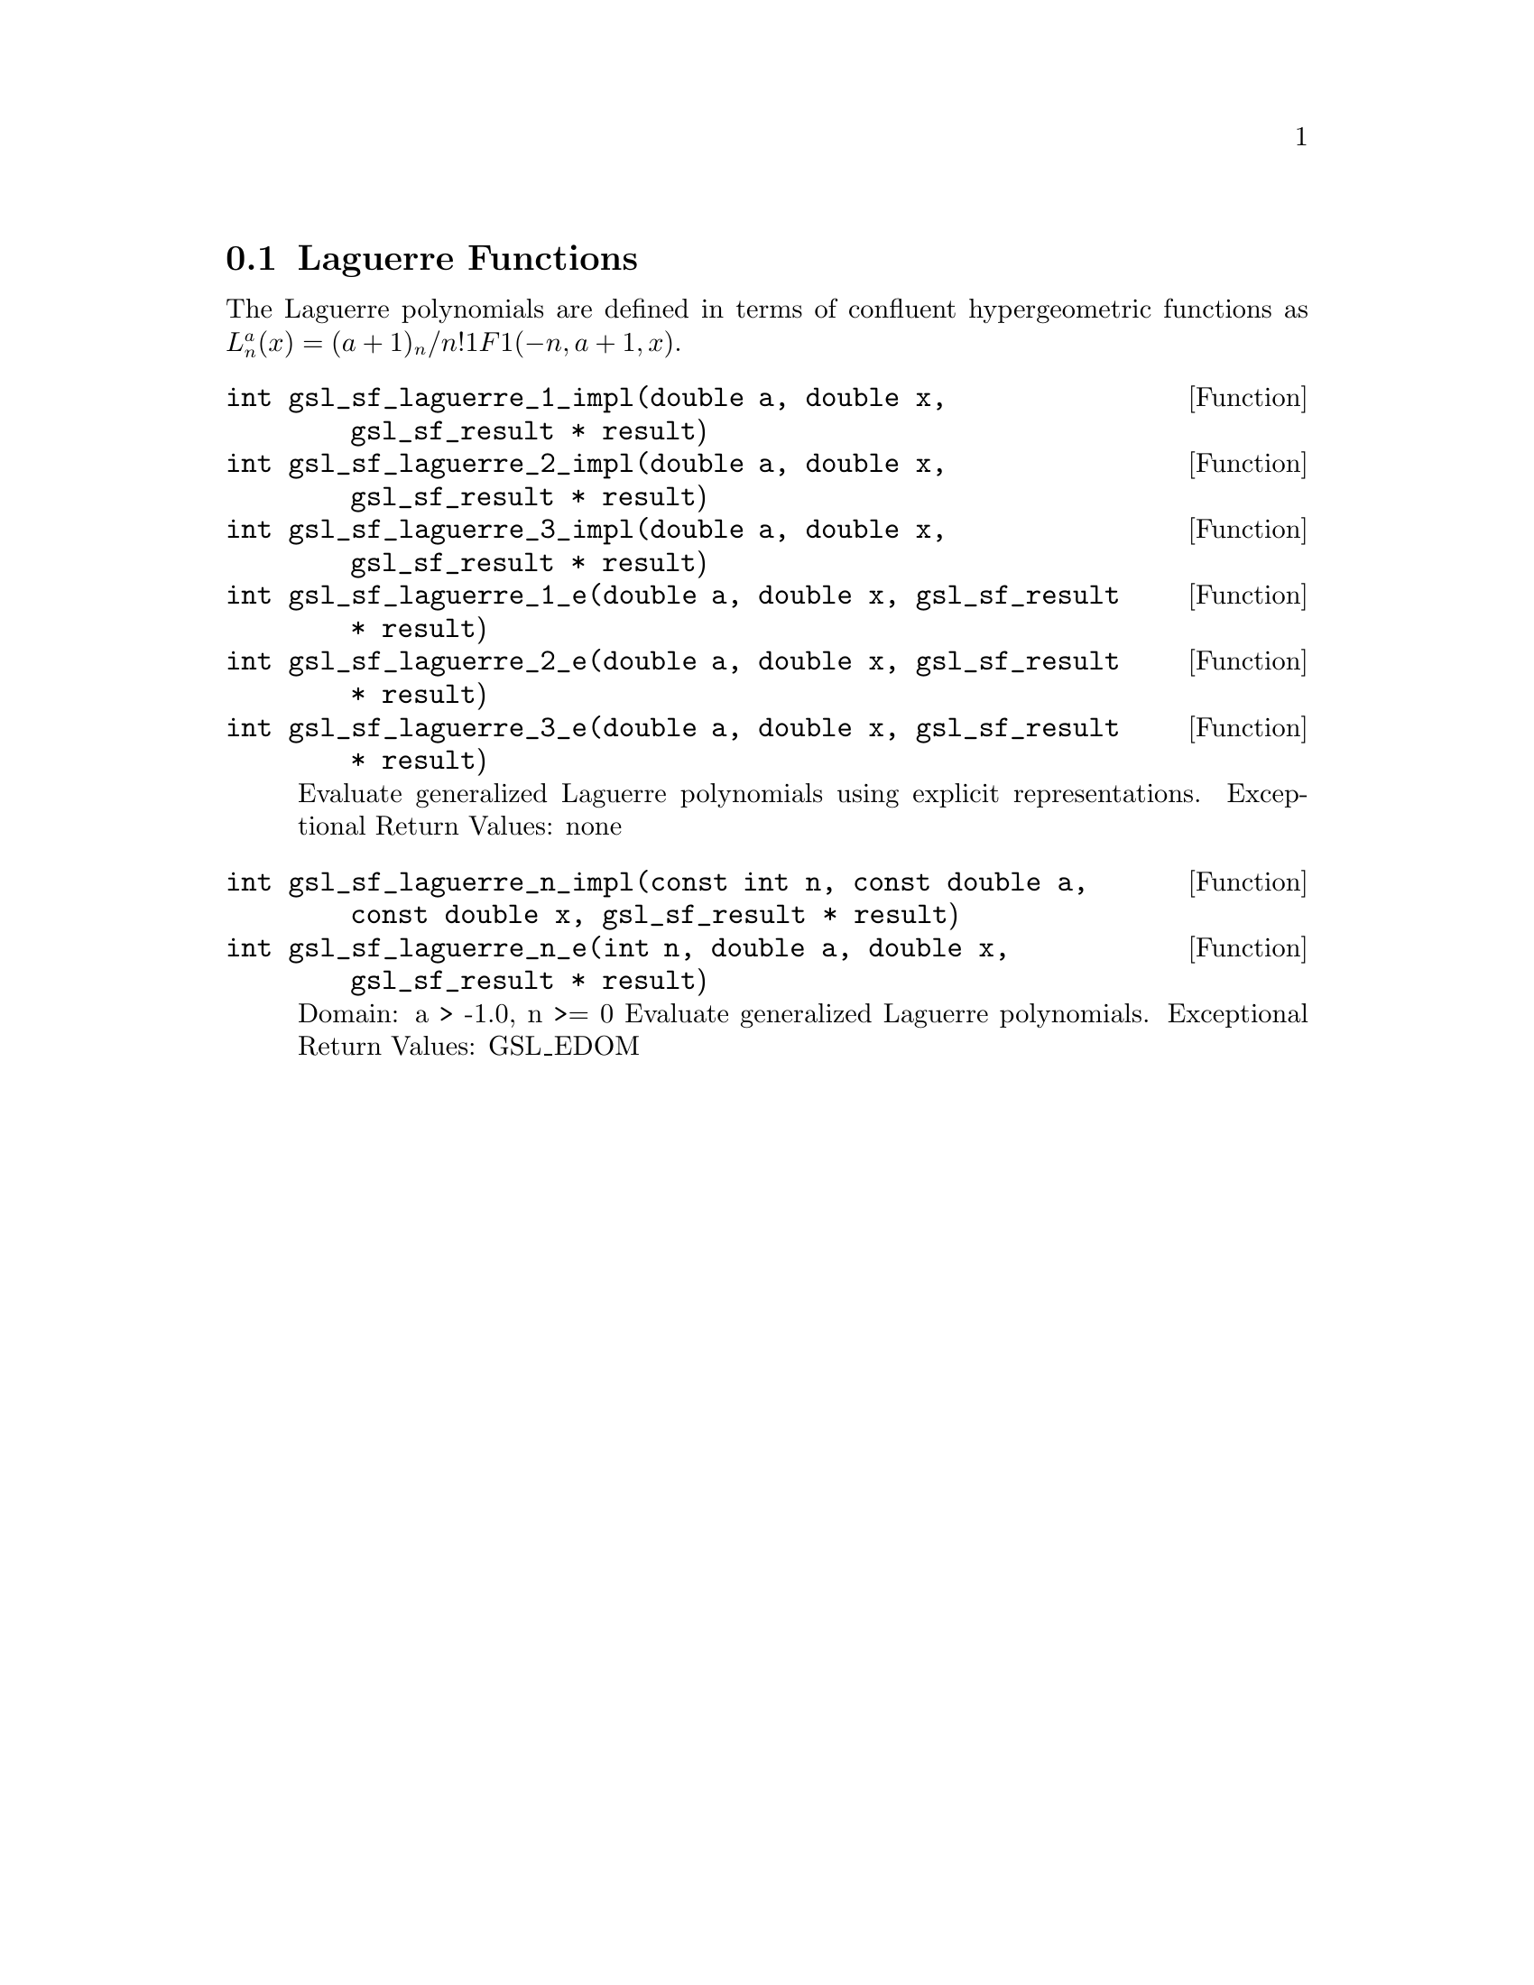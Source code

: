 @comment
@node Laguerre Functions
@section Laguerre Functions
@cindex Laguerre functions
@cindex confluent hypergeometric function


The Laguerre polynomials are defined in terms of confluent
hypergeometric functions as
@math{ L^a_n(x) = (a+1)_n / n! 1F1(-n,a+1,x) }.


@deftypefun  int gsl_sf_laguerre_1_impl(double a, double x, gsl_sf_result * result)
@deftypefunx int gsl_sf_laguerre_2_impl(double a, double x, gsl_sf_result * result)
@deftypefunx int gsl_sf_laguerre_3_impl(double a, double x, gsl_sf_result * result)
@deftypefunx int gsl_sf_laguerre_1_e(double a, double x, gsl_sf_result * result)
@deftypefunx int gsl_sf_laguerre_2_e(double a, double x, gsl_sf_result * result)
@deftypefunx int gsl_sf_laguerre_3_e(double a, double x, gsl_sf_result * result)
Evaluate generalized Laguerre polynomials using explicit representations.
Exceptional Return Values: none
@end deftypefun


@deftypefun  int gsl_sf_laguerre_n_impl(const int n, const double a, const double x, gsl_sf_result * result)
@deftypefunx int gsl_sf_laguerre_n_e(int n, double a, double x, gsl_sf_result * result)
Domain: a > -1.0, n >= 0
Evaluate generalized Laguerre polynomials.
Exceptional Return Values: GSL_EDOM
@end deftypefun
